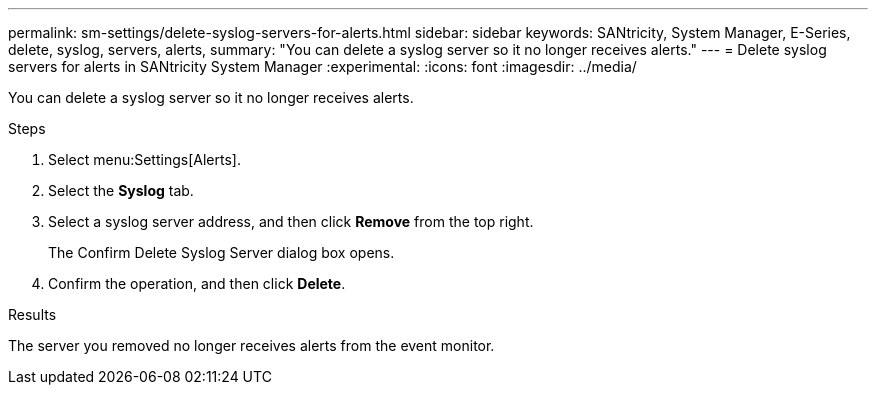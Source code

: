 ---
permalink: sm-settings/delete-syslog-servers-for-alerts.html
sidebar: sidebar
keywords: SANtricity, System Manager, E-Series, delete, syslog, servers, alerts,
summary: "You can delete a syslog server so it no longer receives alerts."
---
= Delete syslog servers for alerts in SANtricity System Manager
:experimental:
:icons: font
:imagesdir: ../media/

[.lead]
You can delete a syslog server so it no longer receives alerts.

.Steps

. Select menu:Settings[Alerts].
. Select the *Syslog* tab.
. Select a syslog server address, and then click *Remove* from the top right.
+
The Confirm Delete Syslog Server dialog box opens.

. Confirm the operation, and then click *Delete*.

.Results

The server you removed no longer receives alerts from the event monitor.
